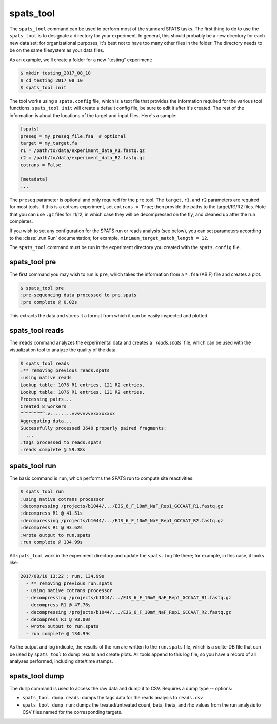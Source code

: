 

spats_tool
==========

The ``spats_tool`` command can be used to perform most of the standard
SPATS tasks. The first thing to do to use the ``spats_tool`` is to
designate a directory for your experiment. In general, this should
probably be a new directory for each new data set; for organizational
purposes, it's best not to have too many other files in the
folder. The directory needs to be on the same filesystem as your data
files.

As an example, we'll create a folder for a new "testing" experiment:

.. code-block:: bash

    $ mkdir testing_2017_08_10
    $ cd testing_2017_08_10
    $ spats_tool init

The tool works using a ``spats.config`` file, which is a text file
that provides the information required for the various tool
functions. ``spats_tool init`` will create a default config file, 
be sure to edit it after it's created. The rest of the information is
about the locations of the target and input files. Here's a sample:

.. code-block:: text

    [spats]
    preseq = my_preseq_file.fsa  # optional
    target = my_target.fa
    r1 = /path/to/data/experiment_data_R1.fastq.gz
    r2 = /path/to/data/experiment_data_R2.fastq.gz
    cotrans = False
    
    [metadata]
    ...

The ``preseq`` parameter is optional and only required for the ``pre`` tool.
The ``target``, ``r1``, and ``r2`` parameters are
required for most tools. If this is a cotrans experiment,
set ``cotrans = True``; then provide the paths to the
target/R1/R2 files. Note that you can use ``.gz`` files for r1/r2, in
which case they will be decompressed on the fly, and cleaned up after
the run completes.

If you wish to set any configuration for the SPATS run or reads
analysis (see below), you can set parameters according to the
:class:`.run.Run` documentation; for example,
``minimum_target_match_length = 12``.

The ``spats_tool`` command must be run in the experiment directory you
created with the ``spats.config`` file.


spats_tool pre
--------------

The first command you may wish to run is ``pre``, which takes the
information from a ``*.fsa`` (ABIF) file and creates a plot.

.. code-block:: bash

    $ spats_tool pre
    :pre-sequencing data processed to pre.spats
    :pre complete @ 0.02s

This extracts the data and stores it a format from which it can be
easily inspected and plotted.


spats_tool reads
----------------

The ``reads`` command analyzes the experimental data and creates a
` `reads.spats`` file, which can be used with the visualization tool to
analyze the quality of the data.

.. code-block:: bash

  $ spats_tool reads
  :** removing previous reads.spats
  :using native reads
  Lookup table: 1076 R1 entries, 121 R2 entries.
  Lookup table: 1076 R1 entries, 121 R2 entries.
  Processing pairs...
  Created 8 workers
  ^^^^^^^^^.v........vvvvvvvvxxxxxxxx
  Aggregating data...
  Successfully processed 3640 properly paired fragments:
    ...
  :tags processed to reads.spats
  :reads complete @ 59.38s


spats_tool run
--------------

The basic command is ``run``, which performs the SPATS run to compute
site reactivities:

.. code-block:: bash

    $ spats_tool run
    :using native cotrans processor
    :decompressing /projects/b1044/.../EJS_6_F_10mM_NaF_Rep1_GCCAAT_R1.fastq.gz
    :decompress R1 @ 41.51s
    :decompressing /projects/b1044/.../EJS_6_F_10mM_NaF_Rep1_GCCAAT_R2.fastq.gz
    :decompress R1 @ 93.62s
    :wrote output to run.spats
    :run complete @ 134.99s

All ``spats_tool`` work in the experiment directory and update the
``spats.log`` file there; for example, in this case, it looks like:

.. code-block:: text

 2017/08/10 13:22 : run, 134.99s
   - ** removing previous run.spats
   - using native cotrans processor
   - decompressing /projects/b1044/.../EJS_6_F_10mM_NaF_Rep1_GCCAAT_R1.fastq.gz
   - decompress R1 @ 47.76s
   - decompressing /projects/b1044/.../EJS_6_F_10mM_NaF_Rep1_GCCAAT_R2.fastq.gz
   - decompress R1 @ 93.00s
   - wrote output to run.spats
   - run complete @ 134.99s

As the output and log indicate, the results of the run are written to
the ``run.spats`` file, which is a sqlite-DB file that can be used by
``spats_tool`` to dump results and create plots. All tools append to this
log file, so you have a record of all analyses performed, including
date/time stamps.

.. To do matrix visualization, copy the ``run.spats``
.. file to your Mac laptop and open it with the visualization tool.


spats_tool dump
-------------------

The ``dump`` command is used to access the raw data and dump it to
CSV. Requires a dump type -- options:

- ``spats_tool dump reads``: dumps the tags data for the reads
  analysis to ``reads.csv``

- ``spats_tool dump run``: dumps the treated/untreated count, beta,
  theta, and rho values from the run analysis to CSV files named for
  the corresponding targets.

..
 spats_tool nb
 -------------

 To see plots and perform further analyses on any data, run
 ``spats_tool nb``. This brings up a Jupyter Notebook, which is
 automatically updated after any analysis runs. For example, after
 ``spats_tool pre``, a plot of the presequencing data will be added to
 the notebook.

 The first cell in the notebook contains experiment metadata.

 By default, the code require to create plots is hidden. To show the
 code, click on the ``In [ ]:`` prompt above a given plot or
 output. From there, you can edit the code to change plot styling or
 parameters. Click the "Run" button at the top of the page to re-run a
 cell after making changes.

 Note that you can copy, edit, delete, and rearrange cells. To create a
 new cell, hit the "+" button. By default, cells are code cells; they
 can also be markdown, to change this use the dropdown menu to the
 right of the "Run" button. For example, you may wish to create a new
 markdown cell to write down notes about the experiment.

 You may wish to edit the look and feel of the plots. Plots are created
 using ``matplotlib``. (Support for plots in ``R`` is coming soon.) You
 may wish to consult the `tutorial
 <https://matplotlib.org/users/pyplot_tutorial.html>`_, the `cheat sheet
 <https://s3.amazonaws.com/assets.datacamp.com/blog_assets/Python_Matplotlib_Cheat_Sheet.pdf>`_,
 or the `documentation <https://matplotlib.org/contents.html>`_.

..
  spats_tool validate
  -------------------

  The ``validate`` command is used after the ``run`` command: it re-runs
  the SPATS analysis on the input data, using a different (slower)
  algorithm, and then verifies that the results match.

  . . code-block:: bash

    $ spats_tool validate
    Processing pairs...
    Created 20 workers
    ^^^...
    Aggregating data...
    Successfully processed 2257112 properly paired fragments:
      ...
    Total time: (195.5s)
    Original results (native algorithm) validated using find_partial algorithm, 17402 registered sites match.
    :Validation pass
    :validate complete @ 195.68s

  Any mismatches will result in an error, and should be reported as a
  bug!


..
   Miscellaneous
   -------------

   Other commands:

   - ``spats_tool viz``: used to launch the visualization tool UI (Mac only)

   - ``spats_tool help``: used to show usage help
